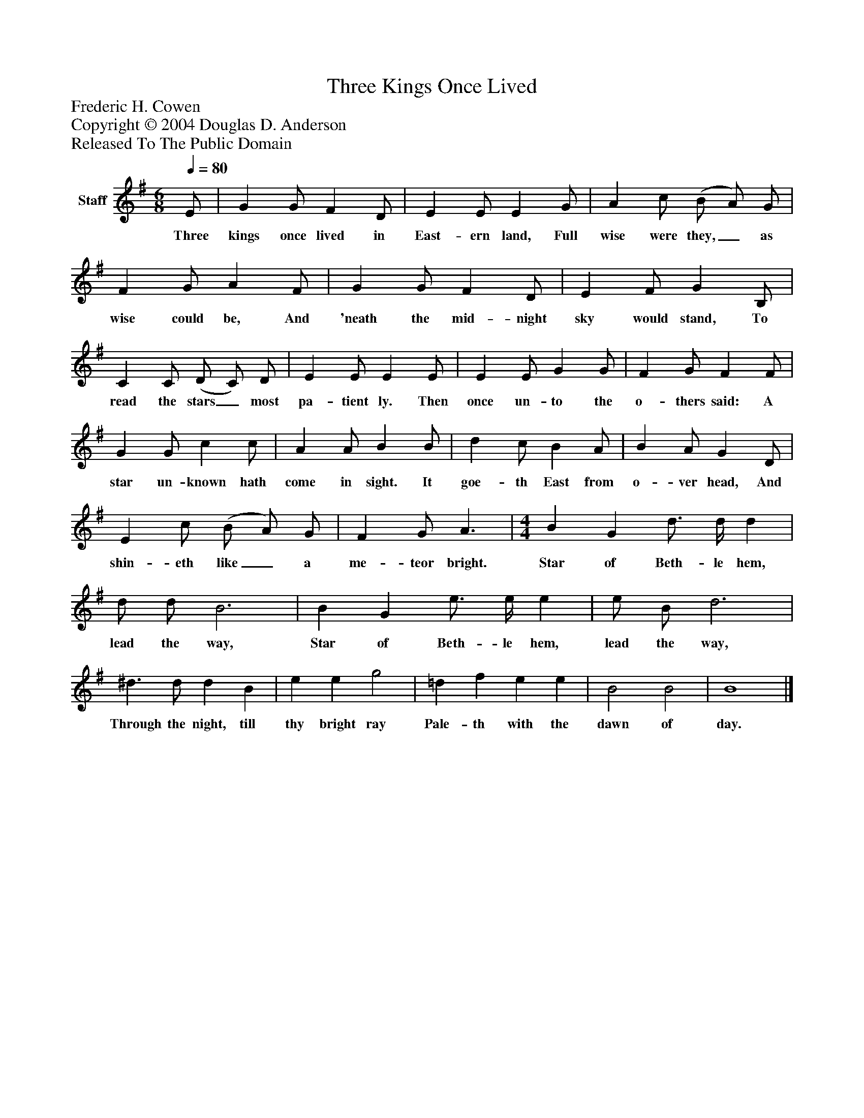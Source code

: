 %%abc-creator mxml2abc 1.4
%%abc-version 2.0
%%continueall true
%%titletrim true
%%titleformat A-1 T C1, Z-1, S-1
X: 0
T: Three Kings Once Lived
Z: Frederic H. Cowen
Z: Copyright © 2004 Douglas D. Anderson
Z: Released To The Public Domain
L: 1/4
M: 6/8
Q: 1/4=80
V: P1 name="Staff"
%%MIDI program 1 19
K: G
[V: P1]  E/ | G G/ F D/ | E E/ E G/ | A c/ (B/ A/) G/ | F G/ A F/ | G G/ F D/ | E F/ G B,/ | C C/ (D/ C/) D/ | E E/ E E/ | E E/ G G/ | F G/ F F/ | G G/ c c/ | A A/ B B/ | d c/ B A/ | B A/ G D/ | E c/ (B/ A/) G/ | F G/ A3/ | [M: 4/4]  B G d3/4 d/4 d | d/ d/ B3 | B G e3/4 e/4 e | e/ B/ d3 | ^d3/ d/ d B | e e g2 | =d f e e | B2 B2 | B4|]
w: Three kings once lived in East- ern land, Full wise were they,_ as wise could be, And 'neath the mid- night sky would stand, To read the stars_ most pa- tient ly. Then once un- to the o- thers said: A star un- known hath come in sight. It goe- th East from o- ver head, And shin- eth like_ a me- teor bright. Star of Beth- le hem, lead the way, Star of Beth- le hem, lead the way, Through the night, till thy bright ray Pale- th with the dawn of day.

